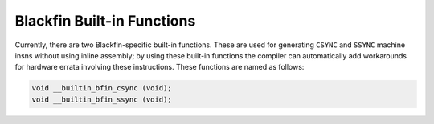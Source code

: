 ..
  Copyright 1988-2022 Free Software Foundation, Inc.
  This is part of the GCC manual.
  For copying conditions, see the GPL license file

.. _blackfin-built-in-functions:

Blackfin Built-in Functions
^^^^^^^^^^^^^^^^^^^^^^^^^^^

Currently, there are two Blackfin-specific built-in functions.  These are
used for generating ``CSYNC`` and ``SSYNC`` machine insns without
using inline assembly; by using these built-in functions the compiler can
automatically add workarounds for hardware errata involving these
instructions.  These functions are named as follows:

.. code-block:: c++

  void __builtin_bfin_csync (void);
  void __builtin_bfin_ssync (void);